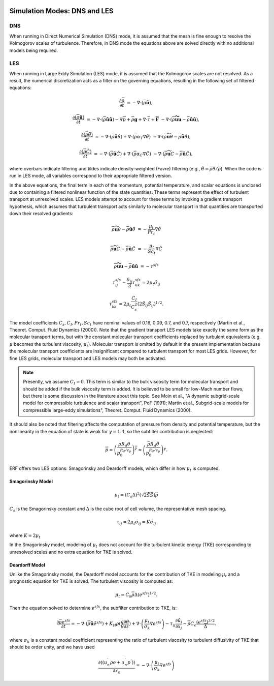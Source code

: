 
 .. role:: cpp(code)
    :language: c++

 .. role:: f(code)
    :language: fortran

.. _DNSvsLES:

Simulation Modes: DNS and LES
=============================

DNS
---

When running in Direct Numerical Simulation (DNS) mode, it is assumed that the mesh is fine enough to resolve the Kolmogorov scales of turbulence.
Therefore, in DNS mode the equations above are solved directly with no additional models being required.

LES
---
When running in Large Eddy Simulation (LES) mode, it is assumed that the Kolmogorov scales are not resolved. As a result, the numerical
discretization acts as a filter on the governing equations, resulting in the following set of filtered equations:

.. math::

  \frac{\partial \overline{\rho}}{\partial t} &= - \nabla \cdot (\overline{\rho} \mathbf{\tilde{u}}),

  \frac{\partial (\overline{\rho} \mathbf{\tilde{u}})}{\partial t} &= - \nabla \cdot (\overline{\rho} \mathbf{\tilde{u}} \mathbf{\tilde{u}}) - \nabla \overline{p} + \overline{\rho} \mathbf{g} + \nabla \cdot \overline{\tau} + \mathbf{\overline{F}} &- \nabla \cdot (\overline{\rho} \mathbf{\widetilde{u u}} - \overline{\rho}\mathbf{\tilde{u}\tilde{u}} ) ,

  \frac{\partial (\overline{\rho} \tilde{\theta})}{\partial t} &= - \nabla \cdot (\overline{\rho} \mathbf{\tilde{u}} \tilde{\theta}) + \nabla \cdot \left( \overline{\rho} \alpha_{T} \nabla \tilde{\theta} \right)  &- \nabla \cdot (\overline{\rho} {\widetilde{\mathbf{u} \theta}} - \overline{\rho}\mathbf{\tilde{u}}\tilde{\theta} ) ,

  \frac{\partial (\overline{\rho} \tilde{C})}{\partial t}      &= - \nabla \cdot (\overline{\rho} \mathbf{\tilde{u}} \tilde{C})      + \nabla \cdot \left( \overline{\rho} \alpha_{C} \nabla \tilde{C} \right)  &- \nabla \cdot (\overline{\rho} \widetilde{\mathbf{u} C} - \overline{\rho}\mathbf{\tilde{u}}\tilde{C} ) ,

where overbars indicate filtering and tildes indicate density-weighted (Favre) filtering
(e.g., :math:`\tilde{\theta} = \overline{\rho \theta} / \overline{\rho}`).
When the code is run in LES mode, all variables correspond to their appropriate filtered version.

In the above equations, the final term in each of the momentum, potential temperature, and scalar equations is unclosed
due to containing a filtered nonlinear function of the state quantities. These terms represent the effect of turbulent transport at unresolved scales.
LES models attempt to account for these terms by
invoking a gradient transport hypothesis, which assumes that turbulent transport acts similarly to molecular transport
in that quantities are transported down their resolved gradients:

.. math::

   \overline{\rho} {\widetilde{\mathbf{u} \theta}} - \overline{\rho}\mathbf{\tilde{u}}\tilde{\theta} &= -\frac{\mu_t}{Pr_t} \nabla \tilde{\theta}

   \overline{\rho} \widetilde{\mathbf{u} C} - \overline{\rho}\mathbf{\tilde{u}}\tilde{C} &= -\frac{\mu_t}{Sc_t} \nabla \tilde{C}

   \overline{\rho} \mathbf{\widetilde{u u}} - \overline{\rho}\mathbf{\tilde{u}\tilde{u}} &= -\tau^{sfs}

.. math::

   \tau^{sfs}_{ij} - \frac{\delta_{ij}}{3} \tau^{sfs}_{kk} = 2 \mu_t \tilde{\sigma}_{ij}

   \tau^{sfs}_{kk} = 2 \mu_t \frac{C_I}{C_s^2} (2 \tilde{S}_{ij} \tilde{S}_{ij})^{1/2}.

The model coefficients :math:`C_s, C_I, Pr_t, Sc_t` have nominal values of 0.16, 0.09, 0.7, and 0.7,
respectively (Martin et al., Theoret. Comput. Fluid Dynamics (2000)).
Note that the gradient transport LES models take exactly the same form as the molecular transport terms, but with the
constant molecular transport coefficients replaced by turbulent equivalents (e.g. :math:`\mu` becomes the turbulent viscosity,
:math:`\mu_{t}`). Molecular transport is omitted by default in the present implementation because the molecular
transport coefficients are insignificant compared to turbulent transport for most LES grids. However, for fine LES grids, molecular transport and LES models may both be activated.

.. note:: Presently, we assume :math:`C_I =0`. This term is similar to the bulk viscosity term for molecular transport and
      should be added if the bulk viscosity term is added. It is believed to be small for low-Mach number flows, but there
      is some discussion in the literature about this topic. See Moin et al., "A dynamic subgrid-scale model for
      compressible turbulence and scalar transport", PoF (1991); Martin et al., Subgrid-scale models for compressible
      large-eddy simulations", Theoret. Comput. Fluid Dynamics (2000).

It should also be noted that filtering affects the computation of pressure from density and potential temperature, but the nonlinearity
in the equation of state is weak for :math:`\gamma = 1.4`, so the subfilter contribution is neglected:

.. math::
   \overline{p} = \overline{ \left( \frac{\rho R_d \theta}{p_0^{R_d / c_p}} \right)^\gamma} \approx \left( \frac{\overline{\rho} R_d \tilde{\theta}}{p_0^{R_d / c_p}} \right)^\gamma.

ERF offers two LES options: Smagorinsky and Deardorff models, which differ in how :math:`\mu_{t}` is computed.

.. _SmagorinskyModel:
Smagorinsky Model
~~~~~~~~~~~~~~~~~~
.. math::
   \mu_{t} = (C_s \Delta)^2 (\sqrt{2 \tilde{S} \tilde{S}}) \overline{\rho}
:math:`C_s` is the Smagorinsky constant and :math:`\Delta` is the cube root of cell volume, the representative mesh spacing.

.. math::
   \tau_{ij} = 2\mu_{t} \tilde{\sigma}_{ij} = K \tilde{\sigma}_{ij}

where :math:`K = 2\mu_{t}`

In the Smagorinsky model, modeling of :math:`\mu_{t}` does not account for the turbulent kinetic energy (TKE) corresponding to
unresolved scales and no extra equation for TKE is solved.

Deardorff Model
~~~~~~~~~~~~~~~
Unlike the Smagorinsky model, the Deardorff model accounts for the contribution of TKE in modeling :math:`\mu_{t}` and a prognostic equation
for TKE is solved.  The turbulent viscosity is computed as:

.. math::

   \mu_t = C_k \overline{\rho} \Delta (e^{sfs})^{1/2}.

Then the equation solved to determine :math:`e^{sfs}`, the subfilter contribution to TKE, is:

.. math::

   \frac{\partial \overline{\rho} e^{sfs}}{\partial t} = - \nabla \cdot (\overline{\rho} \mathbf{\tilde{u}} \tilde{e}^{sfs})
                                                         + K_H \rho (\frac{g}{\theta} \frac{\partial\theta}{\partial z})
                                                         + \nabla \cdot \left( \frac{\mu_t}{\sigma_k} \nabla e^{sfs}  \right)
                                                         - \tau_{ij} \frac{\partial \tilde{u}_i}{\partial x_j}
                                                         - \overline{\rho} C_\epsilon \frac{(e^{sfs})^{3/2}}{\overline{\Delta}}.

where :math:`\sigma_k` is a constant model coefficient representing the ratio of turbulent viscosity to turbulent diffusivity
of TKE that should be order unity, and we have used

.. math::

   \frac{\partial\left\langle \left( u_{n}^{'}\rho e + u_{n}^{'}p^{'} \right) \right\rangle}{\partial x_{n}} =
           -\nabla \cdot \left( \frac{\mu_t}{\sigma_k} \nabla e^{sfs}  \right)
